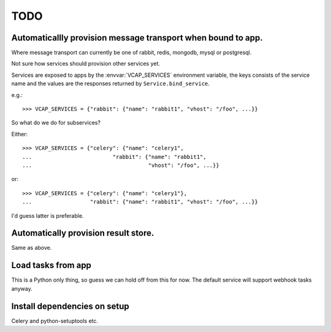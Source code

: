 ======
 TODO
======


Automaticallly provision message transport when bound to app.
=============================================================

Where message transport can currently be one of rabbit, redis, mongodb,
mysql or postgresql.

Not sure how services should provision other services yet.

Services are exposed to apps by the :envvar:`VCAP_SERVICES` environment
variable, the keys consists of the service name and the values
are the responses returned by ``Service.bind_service``.

e.g.::

    >>> VCAP_SERVICES = {"rabbit": {"name": "rabbit1", "vhost": "/foo", ...}}


So what do we do for subservices?

Either::


    >>> VCAP_SERVICES = {"celery": {"name": "celery1",
    ...                         "rabbit": {"name": "rabbit1",
    ...                                    "vhost": "/foo", ...}}


or::

    >>> VCAP_SERVICES = {"celery": {"name": "celery1"},
    ...                  "rabbit": {"name": "rabbit1", "vhost": "/foo", ...}}


I'd guess latter is preferable.


Automatically provision result store.
=====================================

Same as above.


Load tasks from app
===================

This is a Python only thing, so guess we can hold off from this for now.
The default service will support webhook tasks anyway.


Install dependencies on setup
=============================

Celery and python-setuptools etc.

